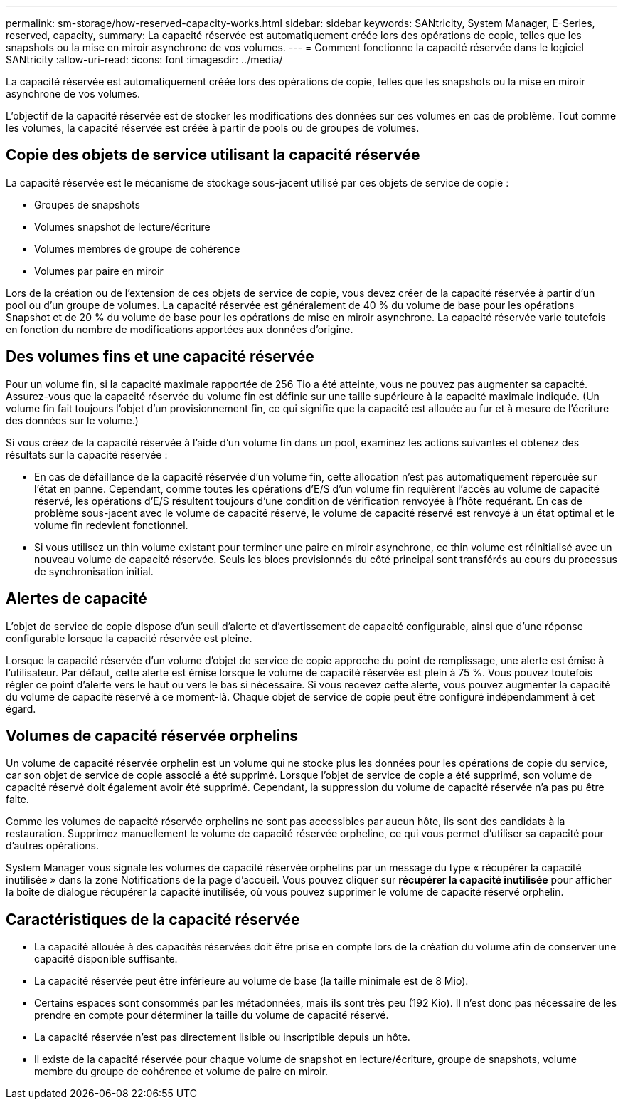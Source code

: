 ---
permalink: sm-storage/how-reserved-capacity-works.html 
sidebar: sidebar 
keywords: SANtricity, System Manager, E-Series, reserved, capacity, 
summary: La capacité réservée est automatiquement créée lors des opérations de copie, telles que les snapshots ou la mise en miroir asynchrone de vos volumes. 
---
= Comment fonctionne la capacité réservée dans le logiciel SANtricity
:allow-uri-read: 
:icons: font
:imagesdir: ../media/


[role="lead"]
La capacité réservée est automatiquement créée lors des opérations de copie, telles que les snapshots ou la mise en miroir asynchrone de vos volumes.

L'objectif de la capacité réservée est de stocker les modifications des données sur ces volumes en cas de problème. Tout comme les volumes, la capacité réservée est créée à partir de pools ou de groupes de volumes.



== Copie des objets de service utilisant la capacité réservée

La capacité réservée est le mécanisme de stockage sous-jacent utilisé par ces objets de service de copie :

* Groupes de snapshots
* Volumes snapshot de lecture/écriture
* Volumes membres de groupe de cohérence
* Volumes par paire en miroir


Lors de la création ou de l'extension de ces objets de service de copie, vous devez créer de la capacité réservée à partir d'un pool ou d'un groupe de volumes. La capacité réservée est généralement de 40 % du volume de base pour les opérations Snapshot et de 20 % du volume de base pour les opérations de mise en miroir asynchrone. La capacité réservée varie toutefois en fonction du nombre de modifications apportées aux données d'origine.



== Des volumes fins et une capacité réservée

Pour un volume fin, si la capacité maximale rapportée de 256 Tio a été atteinte, vous ne pouvez pas augmenter sa capacité. Assurez-vous que la capacité réservée du volume fin est définie sur une taille supérieure à la capacité maximale indiquée. (Un volume fin fait toujours l'objet d'un provisionnement fin, ce qui signifie que la capacité est allouée au fur et à mesure de l'écriture des données sur le volume.)

Si vous créez de la capacité réservée à l'aide d'un volume fin dans un pool, examinez les actions suivantes et obtenez des résultats sur la capacité réservée :

* En cas de défaillance de la capacité réservée d'un volume fin, cette allocation n'est pas automatiquement répercuée sur l'état en panne. Cependant, comme toutes les opérations d'E/S d'un volume fin requièrent l'accès au volume de capacité réservé, les opérations d'E/S résultent toujours d'une condition de vérification renvoyée à l'hôte requérant. En cas de problème sous-jacent avec le volume de capacité réservé, le volume de capacité réservé est renvoyé à un état optimal et le volume fin redevient fonctionnel.
* Si vous utilisez un thin volume existant pour terminer une paire en miroir asynchrone, ce thin volume est réinitialisé avec un nouveau volume de capacité réservée. Seuls les blocs provisionnés du côté principal sont transférés au cours du processus de synchronisation initial.




== Alertes de capacité

L'objet de service de copie dispose d'un seuil d'alerte et d'avertissement de capacité configurable, ainsi que d'une réponse configurable lorsque la capacité réservée est pleine.

Lorsque la capacité réservée d'un volume d'objet de service de copie approche du point de remplissage, une alerte est émise à l'utilisateur. Par défaut, cette alerte est émise lorsque le volume de capacité réservée est plein à 75 %. Vous pouvez toutefois régler ce point d'alerte vers le haut ou vers le bas si nécessaire. Si vous recevez cette alerte, vous pouvez augmenter la capacité du volume de capacité réservé à ce moment-là. Chaque objet de service de copie peut être configuré indépendamment à cet égard.



== Volumes de capacité réservée orphelins

Un volume de capacité réservée orphelin est un volume qui ne stocke plus les données pour les opérations de copie du service, car son objet de service de copie associé a été supprimé. Lorsque l'objet de service de copie a été supprimé, son volume de capacité réservé doit également avoir été supprimé. Cependant, la suppression du volume de capacité réservée n'a pas pu être faite.

Comme les volumes de capacité réservée orphelins ne sont pas accessibles par aucun hôte, ils sont des candidats à la restauration. Supprimez manuellement le volume de capacité réservée orpheline, ce qui vous permet d'utiliser sa capacité pour d'autres opérations.

System Manager vous signale les volumes de capacité réservée orphelins par un message du type « récupérer la capacité inutilisée » dans la zone Notifications de la page d'accueil. Vous pouvez cliquer sur *récupérer la capacité inutilisée* pour afficher la boîte de dialogue récupérer la capacité inutilisée, où vous pouvez supprimer le volume de capacité réservé orphelin.



== Caractéristiques de la capacité réservée

* La capacité allouée à des capacités réservées doit être prise en compte lors de la création du volume afin de conserver une capacité disponible suffisante.
* La capacité réservée peut être inférieure au volume de base (la taille minimale est de 8 Mio).
* Certains espaces sont consommés par les métadonnées, mais ils sont très peu (192 Kio). Il n'est donc pas nécessaire de les prendre en compte pour déterminer la taille du volume de capacité réservé.
* La capacité réservée n'est pas directement lisible ou inscriptible depuis un hôte.
* Il existe de la capacité réservée pour chaque volume de snapshot en lecture/écriture, groupe de snapshots, volume membre du groupe de cohérence et volume de paire en miroir.

